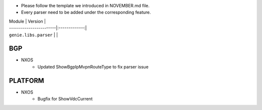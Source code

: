 * Please follow the template we introduced in NOVEMBER.md file.
* Every parser need to be added under the corresponding feature.

| Module                  | Version       |
| ------------------------|:-------------:|
| ``genie.libs.parser``   |               |


--------------------------------------------------------------------------------
                                BGP
--------------------------------------------------------------------------------
* NXOS
    * Updated ShowBgpIpMvpnRouteType to fix parser issue

--------------------------------------------------------------------------------
                                   PLATFORM
--------------------------------------------------------------------------------
* NXOS
    * Bugfix for ShowVdcCurrent


